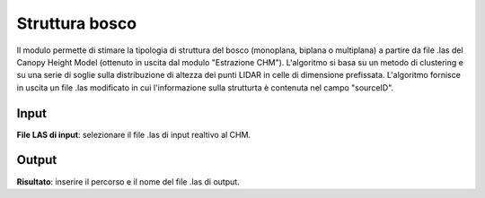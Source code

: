 Struttura bosco
================================

Il modulo permette di stimare la tipologia di struttura del bosco (monoplana, biplana o multiplana) a partire da file .las del Canopy Height Model (ottenuto in uscita dal modulo "Estrazione CHM"). L'algoritmo si basa su un metodo di clustering e su una serie di soglie sulla distribuzione di altezza dei punti LIDAR in celle di dimensione prefissata. L'algoritmo fornisce in uscita un file .las modificato in cui l'informazione sulla strutturta è contenuta nel campo "sourceID".

.. only:: latex

  .. image:: ../_static/tool_images/struttura_bosco.png


Input
------------

**File LAS di input**: selezionare il file .las di input realtivo al CHM.

Output
------------

**Risultato**: inserire il percorso e il nome del file .las di output.

.. only:: latex

  .. raw:: latex

    \newpage % hard pagebreak at exactly this position
